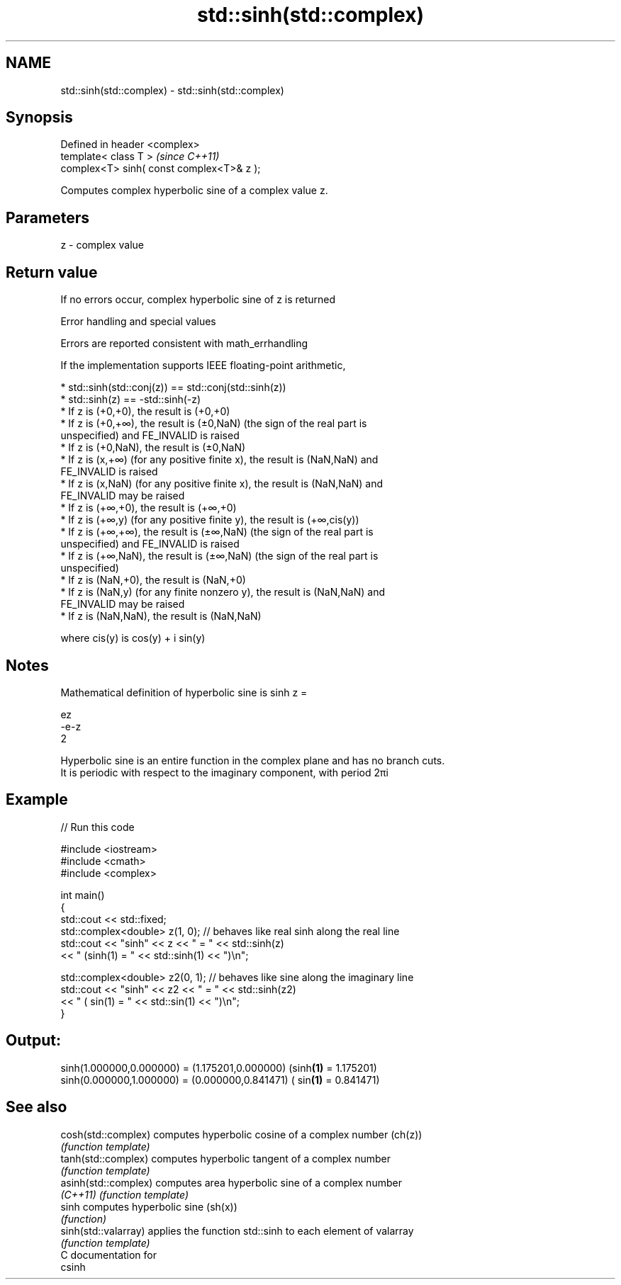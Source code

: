 .TH std::sinh(std::complex) 3 "2018.03.28" "http://cppreference.com" "C++ Standard Libary"
.SH NAME
std::sinh(std::complex) \- std::sinh(std::complex)

.SH Synopsis
   Defined in header <complex>
   template< class T >                      \fI(since C++11)\fP
   complex<T> sinh( const complex<T>& z );

   Computes complex hyperbolic sine of a complex value z.

.SH Parameters

   z - complex value

.SH Return value

   If no errors occur, complex hyperbolic sine of z is returned

  Error handling and special values

   Errors are reported consistent with math_errhandling

   If the implementation supports IEEE floating-point arithmetic,

     * std::sinh(std::conj(z)) == std::conj(std::sinh(z))
     * std::sinh(z) == -std::sinh(-z)
     * If z is (+0,+0), the result is (+0,+0)
     * If z is (+0,+∞), the result is (±0,NaN) (the sign of the real part is
       unspecified) and FE_INVALID is raised
     * If z is (+0,NaN), the result is (±0,NaN)
     * If z is (x,+∞) (for any positive finite x), the result is (NaN,NaN) and
       FE_INVALID is raised
     * If z is (x,NaN) (for any positive finite x), the result is (NaN,NaN) and
       FE_INVALID may be raised
     * If z is (+∞,+0), the result is (+∞,+0)
     * If z is (+∞,y) (for any positive finite y), the result is (+∞,cis(y))
     * If z is (+∞,+∞), the result is (±∞,NaN) (the sign of the real part is
       unspecified) and FE_INVALID is raised
     * If z is (+∞,NaN), the result is (±∞,NaN) (the sign of the real part is
       unspecified)
     * If z is (NaN,+0), the result is (NaN,+0)
     * If z is (NaN,y) (for any finite nonzero y), the result is (NaN,NaN) and
       FE_INVALID may be raised
     * If z is (NaN,NaN), the result is (NaN,NaN)

   where cis(y) is cos(y) + i sin(y)

.SH Notes

   Mathematical definition of hyperbolic sine is sinh z =

   ez
   -e-z
   2

   Hyperbolic sine is an entire function in the complex plane and has no branch cuts.
   It is periodic with respect to the imaginary component, with period 2πi

.SH Example

   
// Run this code

 #include <iostream>
 #include <cmath>
 #include <complex>

 int main()
 {
     std::cout << std::fixed;
     std::complex<double> z(1, 0); // behaves like real sinh along the real line
     std::cout << "sinh" << z << " = " << std::sinh(z)
               << " (sinh(1) = " << std::sinh(1) << ")\\n";

     std::complex<double> z2(0, 1); // behaves like sine along the imaginary line
     std::cout << "sinh" << z2 << " = " << std::sinh(z2)
               << " ( sin(1) = " << std::sin(1) << ")\\n";
 }

.SH Output:

 sinh(1.000000,0.000000) = (1.175201,0.000000) (sinh\fB(1)\fP = 1.175201)
 sinh(0.000000,1.000000) = (0.000000,0.841471) ( sin\fB(1)\fP = 0.841471)

.SH See also

   cosh(std::complex)  computes hyperbolic cosine of a complex number (ch(z))
                       \fI(function template)\fP
   tanh(std::complex)  computes hyperbolic tangent of a complex number
                       \fI(function template)\fP
   asinh(std::complex) computes area hyperbolic sine of a complex number
   \fI(C++11)\fP             \fI(function template)\fP
   sinh                computes hyperbolic sine (sh(x))
                       \fI(function)\fP
   sinh(std::valarray) applies the function std::sinh to each element of valarray
                       \fI(function template)\fP
   C documentation for
   csinh
